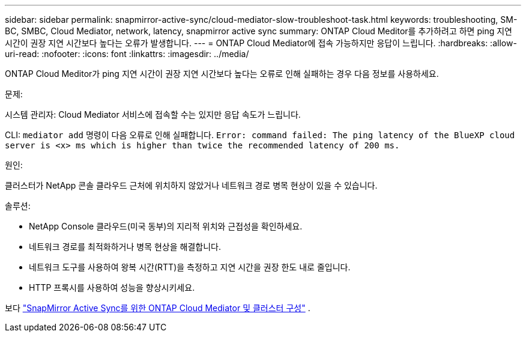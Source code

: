 ---
sidebar: sidebar 
permalink: snapmirror-active-sync/cloud-mediator-slow-troubleshoot-task.html 
keywords: troubleshooting, SM-BC, SMBC, Cloud Mediator, network, latency, snapmirror active sync 
summary: ONTAP Cloud Meditor를 추가하려고 하면 ping 지연 시간이 권장 지연 시간보다 높다는 오류가 발생합니다. 
---
= ONTAP Cloud Mediator에 접속 가능하지만 응답이 느립니다.
:hardbreaks:
:allow-uri-read: 
:nofooter: 
:icons: font
:linkattrs: 
:imagesdir: ../media/


[role="lead"]
ONTAP Cloud Meditor가 ping 지연 시간이 권장 지연 시간보다 높다는 오류로 인해 실패하는 경우 다음 정보를 사용하세요.

.문제:
시스템 관리자: Cloud Mediator 서비스에 접속할 수는 있지만 응답 속도가 느립니다.

CLI:  `mediator add` 명령이 다음 오류로 인해 실패합니다. 
`Error: command failed: The ping latency of the BlueXP cloud server is <x> ms which is higher than twice the recommended latency of 200 ms.`

.원인:
클러스터가 NetApp 콘솔 클라우드 근처에 위치하지 않았거나 네트워크 경로 병목 현상이 있을 수 있습니다.

.솔루션:
* NetApp Console 클라우드(미국 동부)의 지리적 위치와 근접성을 확인하세요.
* 네트워크 경로를 최적화하거나 병목 현상을 해결합니다.
* 네트워크 도구를 사용하여 왕복 시간(RTT)을 측정하고 지연 시간을 권장 한도 내로 줄입니다.
* HTTP 프록시를 사용하여 성능을 향상시키세요.


보다 link:cloud-mediator-config-task.html["SnapMirror Active Sync를 위한 ONTAP Cloud Mediator 및 클러스터 구성"] .

